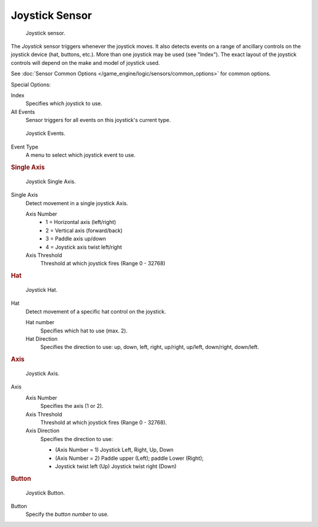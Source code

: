 .. _bpy.types.JoystickSensor.:

***************
Joystick Sensor
***************

.. figure:: /images/bge_sensor_joystick1.jpg
   :width: 200px

   Joystick sensor.


The *Joystick* sensor triggers whenever the joystick moves.
It also detects events on a range of ancillary controls on the joystick device (hat, buttons,
etc.). More than one joystick may be used (see "Index").
The exact layout of the joystick controls will depend on the make and model of joystick used.

See :doc:`Sensor Common Options </game_engine/logic/sensors/common_options>` for common options.

Special Options:

Index
   Specifies which joystick to use.
All Events
   Sensor triggers for all events on this joystick's current type.


.. figure:: /images/bge_sensor_joystick_event.jpg
   :width: 200px

   Joystick Events.


Event Type
   A menu to select which joystick event to use.


.. rubric:: Single Axis

.. figure:: /images/bge_sensor_joystick_singaxis.png
   :width: 200px

   Joystick Single Axis.


Single Axis
   Detect movement in a single joystick Axis.

   Axis Number
      - 1 = Horizontal axis (left/right)
      - 2 = Vertical axis (forward/back)
      - 3 = Paddle axis up/down
      - 4 = Joystick axis twist left/right
   Axis Threshold
      Threshold at which joystick fires (Range 0 - 32768)


.. rubric:: Hat

.. figure:: /images/bge_sensor_joystick_hat.png
   :width: 200px

   Joystick Hat.


Hat
   Detect movement of a specific hat control on the joystick.

   Hat number
      Specifies which hat to use (max. 2).
   Hat Direction
      Specifies the direction to use: up, down, left, right, up/right, up/left, down/right, down/left.


.. rubric:: Axis

.. figure:: /images/bge_sensor_joystick_axis.jpg
   :width: 200px

   Joystick Axis.


Axis
   Axis Number
      Specifies the axis (1 or 2).
   Axis Threshold
      Threshold at which joystick fires (Range 0 - 32768).
   Axis Direction
      Specifies the direction to use:

      - (Axis Number = 1) Joystick Left, Right, Up, Down
      - (Axis Number = 2) Paddle upper (Left); paddle Lower (Right);
      - Joystick twist left (Up) Joystick twist right (Down)


.. rubric:: Button

.. figure:: /images/bge_sensor_joystick1.jpg
   :width: 200px

   Joystick Button.


Button
   Specify the *button number* to use.
